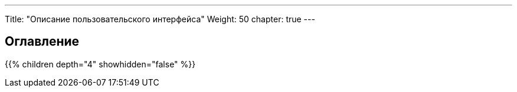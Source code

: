 ---
Title: "Описание пользовательского интерфейса"
Weight: 50
chapter: true
---

:author: likhobory
:email: likhobory@mail.ru

== Оглавление
{{% children depth="4" showhidden="false" %}}